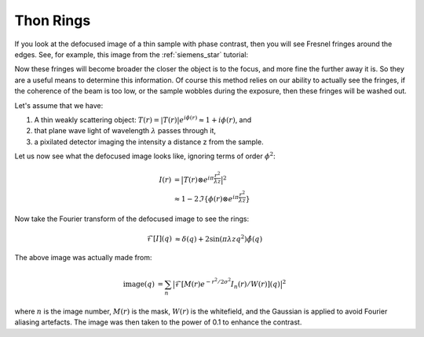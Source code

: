 Thon Rings
==========
If you look at the defocused image of a thin sample with phase contrast, then you will see Fresnel fringes around the edges. See, for example, this image from the :ref:`siemens_star` tutorial:

.. image:: images/siemens_fringes.png
   :width: 200

Now these fringes will become broader the closer the object is to the focus, and more fine the further away it is. So they are a useful means to determine this information. Of course this method relies on our ability to actually see the fringes, if the coherence of the beam is too low, or the sample wobbles during the exposure, then these fringes will be washed out. 

Let's assume that we have:

1. A thin weakly scattering object: :math:`T(r) = |T(r)| e^{i\phi(r)} \approx 1 + i\phi(r)`, and
2. that plane wave light of wavelength :math:`\lambda` passes through it,
3. a pixilated detector imaging the intensity a distance z from the sample.

Let us now see what the defocused image looks like, ignoring terms of order :math:`\phi^2`:

.. math::
    
    \begin{align}
    I(r) &= \big| T(r) \otimes e^{i\pi \frac{r^2}{\lambda z}} \big|^2 \\ 
                &\approx 1 - 2 \Im\left\{\phi(r) \otimes e^{i\pi \frac{r^2}{\lambda z}}\right\} 
    \end{align}
    
Now take the Fourier transform of the defocused image to see the rings:

.. math::
    
    \begin{align}
    \mathcal{F}[I](q) &\approx \delta(q) + 2 \sin(\pi \lambda z q^2)\hat{\phi}(q)
    \end{align}

.. image:: images/siemens_thon.png
   :width: 300

The above image was actually made from:

.. math::
    
    \begin{align}
    \text{image}(q) &= \sum_n \big|\mathcal{F}[M(r) e^{-r^2 / 2 \sigma^2} I_n(r) / W(r) ](q) \big|^2
    \end{align}

where :math:`n` is the image number, :math:`M(r)` is the mask, :math:`W(r)` is the whitefield, and the Gaussian is applied to avoid Fourier aliasing artefacts. The image was then taken to the power of 0.1 to enhance the contrast.
